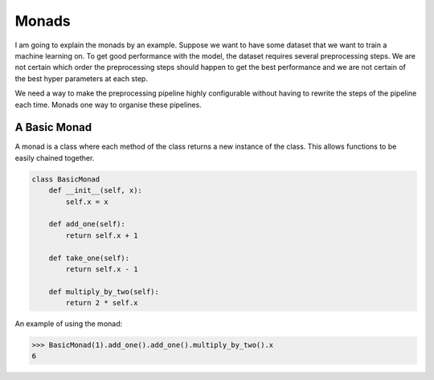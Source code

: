 Monads
======

I am going to explain the monads by an example. Suppose we want to have some dataset that we want to train a machine learning on. To get good performance with the model, the dataset requires several preprocessing steps. We are not certain which order the preprocessing steps should happen to get the best performance and we are not certain of the best hyper parameters at each step.

We need a way to make the preprocessing pipeline highly configurable without having to rewrite the steps of the pipeline each time. Monads one way to organise these pipelines.

-------------
A Basic Monad
-------------

A monad is a class where each method of the class returns a new instance of the class. This allows functions to be easily chained together.

.. code:: python

   class BasicMonad
       def __init__(self, x):
           self.x = x

       def add_one(self):
           return self.x + 1

       def take_one(self):
           return self.x - 1

       def multiply_by_two(self):
           return 2 * self.x

An example of using the monad:

.. code:: python

   >>> BasicMonad(1).add_one().add_one().multiply_by_two().x
   6

